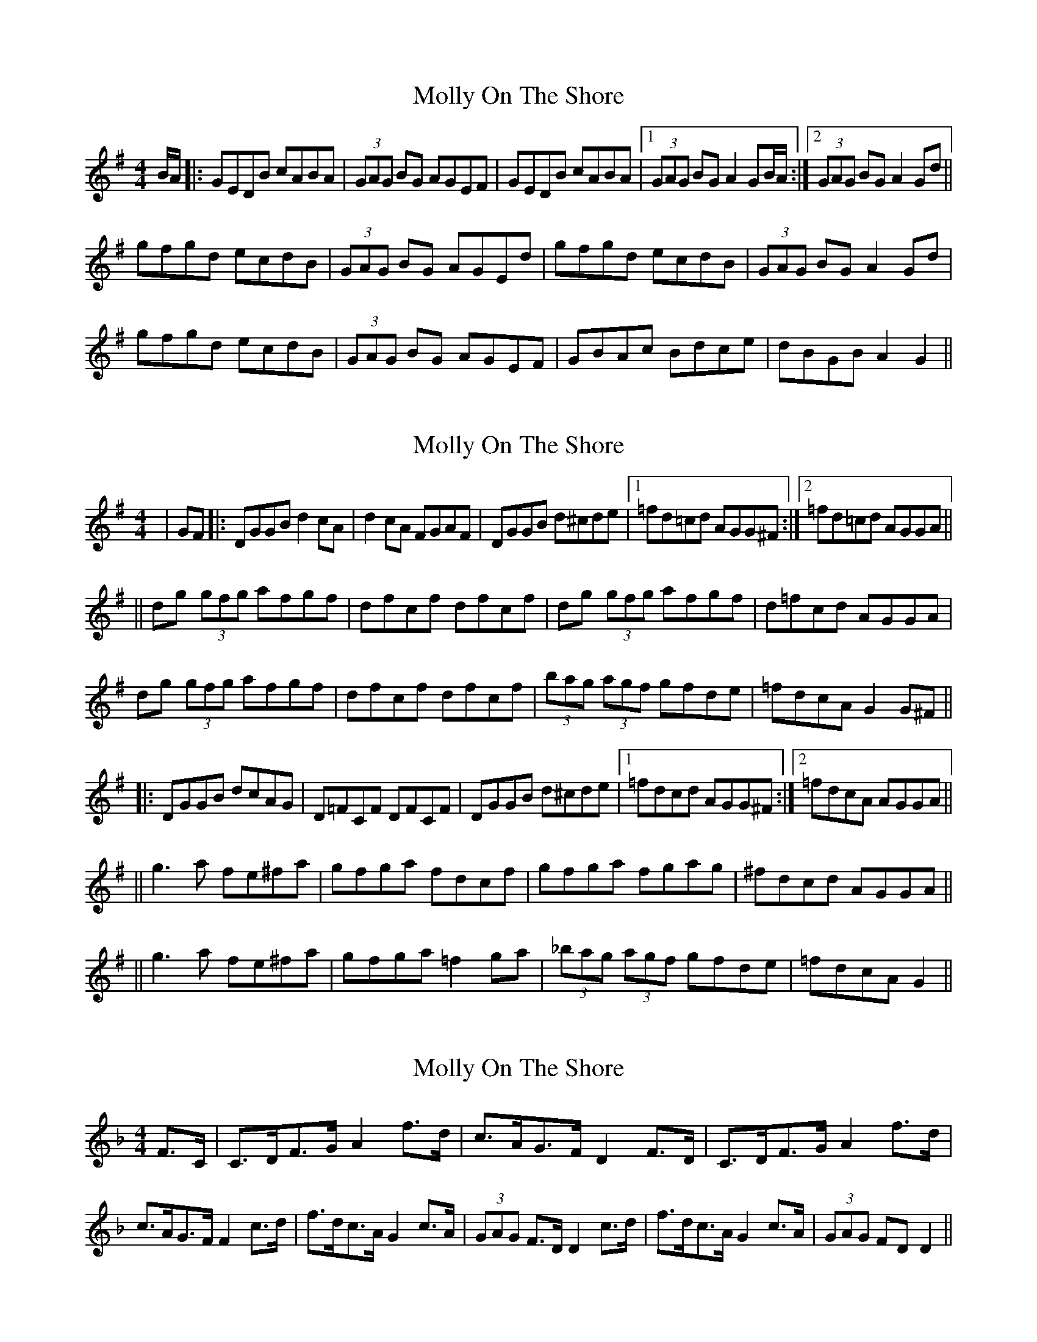 X: 1
T: Molly On The Shore
Z: jakki S
S: https://thesession.org/tunes/3741#setting3741
R: reel
M: 4/4
L: 1/8
K: Gmaj
B/A/|:GEDB cABA|(3GAG BG AGEF|GEDB cABA|1(3GAG BG A2GB/A/:|2(3GAG BG A2Gd||
gfgd ecdB|(3GAG BG AGEd|gfgd ecdB|(3GAG BG A2Gd|
gfgd ecdB|(3GAG BG AGEF|GBAc Bdce|dBGB A2G2||
X: 2
T: Molly On The Shore
Z: m.r.kelahan
S: https://thesession.org/tunes/3741#setting16716
R: reel
M: 4/4
L: 1/8
K: Gmaj
|GF|:DGGB d2 cA|d2 cA FGAF|DGGB d^cde|1=fd=cd AGG^F:|2=fd=cd AGGA||||dg (3gfg afgf|dfcf dfcf|dg (3gfg afgf|d=fcd AGGA|dg (3gfg afgf|dfcf dfcf|(3bag (3agf gfde|=fdcA G2 G^F|||:DGGB dcAG|D=FCF DFCF|DGGB d^cde|1=fdcd AGG^F:|2=fdcA AGGA||||g3 a fe^fa|gfga fdcf|gfga fgag|^fdcd AGGA||||g3 a fe^fa|gfga =f2 ga|(3_bag (3agf gfde|=fdcA G2||
X: 3
T: Molly On The Shore
Z: Daemco
S: https://thesession.org/tunes/3741#setting16717
R: reel
M: 4/4
L: 1/8
K: Dmin
F>C|C>DF>G A2f>d|c>AG>F D2F>D| C>DF>G A2f>d| c>AG>F F2c>d|f>dc>A G2c>A|(3GAG F>D D2c>d| f>dc>A G2c>A|(3GAG FD D2||
X: 4
T: Molly On The Shore
Z: Cnámha Fear
S: https://thesession.org/tunes/3741#setting21693
R: reel
M: 4/4
L: 1/8
K: Gmaj
GEDB cABA | GABG AGEF | GEDB cABA | GABG A2GA |
GEDB cABA | GABG AGEF | GEDB cABA | GABG A2 G2 ||
gfgd ecdB | GABG AGEf | gfgd ecdB | GABG A2 Gf |
gfgd ecdB | GABG AGEF | GBAc Bdge | GABG A2 Gd ||
cccA BBBA | GABG AGEF | ~c3A ~B3A | GABGA2 GB |
cccA BBBA | GABG AGEF | GEDB cABA | GABG A2 GB||
